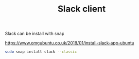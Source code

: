 #+TITLE: Slack client 

Slack can be install with snap

https://www.omgubuntu.co.uk/2018/01/install-slack-app-ubuntu

#+begin_src sh
sudo snap install slack --classic
#+end_src
